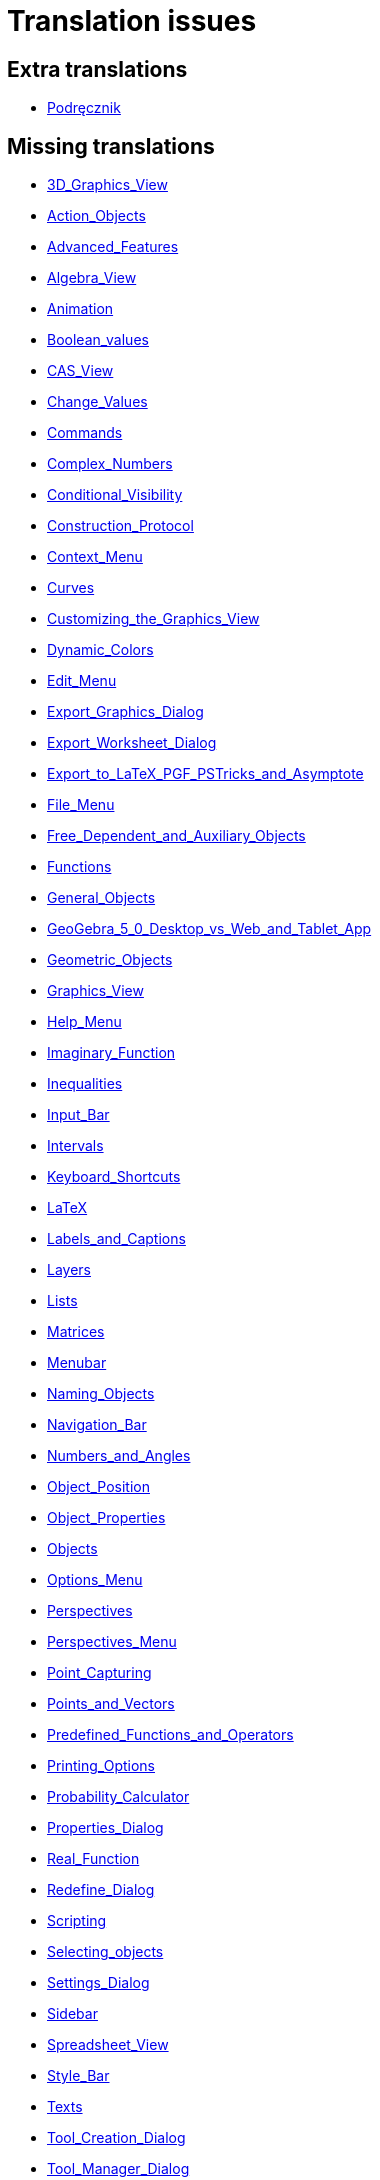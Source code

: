 = Translation issues

== Extra translations

 * xref:Podręcznik.adoc[Podręcznik]

== Missing translations

 * xref:en@manual::3D_Graphics_View.adoc[3D_Graphics_View]
 * xref:en@manual::Action_Objects.adoc[Action_Objects]
 * xref:en@manual::Advanced_Features.adoc[Advanced_Features]
 * xref:en@manual::Algebra_View.adoc[Algebra_View]
 * xref:en@manual::Animation.adoc[Animation]
 * xref:en@manual::Boolean_values.adoc[Boolean_values]
 * xref:en@manual::CAS_View.adoc[CAS_View]
 * xref:en@manual::Change_Values.adoc[Change_Values]
 * xref:en@manual::Commands.adoc[Commands]
 * xref:en@manual::Complex_Numbers.adoc[Complex_Numbers]
 * xref:en@manual::Conditional_Visibility.adoc[Conditional_Visibility]
 * xref:en@manual::Construction_Protocol.adoc[Construction_Protocol]
 * xref:en@manual::Context_Menu.adoc[Context_Menu]
 * xref:en@manual::Curves.adoc[Curves]
 * xref:en@manual::Customizing_the_Graphics_View.adoc[Customizing_the_Graphics_View]
 * xref:en@manual::Dynamic_Colors.adoc[Dynamic_Colors]
 * xref:en@manual::Edit_Menu.adoc[Edit_Menu]
 * xref:en@manual::Export_Graphics_Dialog.adoc[Export_Graphics_Dialog]
 * xref:en@manual::Export_Worksheet_Dialog.adoc[Export_Worksheet_Dialog]
 * xref:en@manual::Export_to_LaTeX_PGF_PSTricks_and_Asymptote.adoc[Export_to_LaTeX_PGF_PSTricks_and_Asymptote]
 * xref:en@manual::File_Menu.adoc[File_Menu]
 * xref:en@manual::Free_Dependent_and_Auxiliary_Objects.adoc[Free_Dependent_and_Auxiliary_Objects]
 * xref:en@manual::Functions.adoc[Functions]
 * xref:en@manual::General_Objects.adoc[General_Objects]
 * xref:en@manual::GeoGebra_5_0_Desktop_vs_Web_and_Tablet_App.adoc[GeoGebra_5_0_Desktop_vs_Web_and_Tablet_App]
 * xref:en@manual::Geometric_Objects.adoc[Geometric_Objects]
 * xref:en@manual::Graphics_View.adoc[Graphics_View]
 * xref:en@manual::Help_Menu.adoc[Help_Menu]
 * xref:en@manual::Imaginary_Function.adoc[Imaginary_Function]
 * xref:en@manual::Inequalities.adoc[Inequalities]
 * xref:en@manual::Input_Bar.adoc[Input_Bar]
 * xref:en@manual::Intervals.adoc[Intervals]
 * xref:en@manual::Keyboard_Shortcuts.adoc[Keyboard_Shortcuts]
 * xref:en@manual::LaTeX.adoc[LaTeX]
 * xref:en@manual::Labels_and_Captions.adoc[Labels_and_Captions]
 * xref:en@manual::Layers.adoc[Layers]
 * xref:en@manual::Lists.adoc[Lists]
 * xref:en@manual::Matrices.adoc[Matrices]
 * xref:en@manual::Menubar.adoc[Menubar]
 * xref:en@manual::Naming_Objects.adoc[Naming_Objects]
 * xref:en@manual::Navigation_Bar.adoc[Navigation_Bar]
 * xref:en@manual::Numbers_and_Angles.adoc[Numbers_and_Angles]
 * xref:en@manual::Object_Position.adoc[Object_Position]
 * xref:en@manual::Object_Properties.adoc[Object_Properties]
 * xref:en@manual::Objects.adoc[Objects]
 * xref:en@manual::Options_Menu.adoc[Options_Menu]
 * xref:en@manual::Perspectives.adoc[Perspectives]
 * xref:en@manual::Perspectives_Menu.adoc[Perspectives_Menu]
 * xref:en@manual::Point_Capturing.adoc[Point_Capturing]
 * xref:en@manual::Points_and_Vectors.adoc[Points_and_Vectors]
 * xref:en@manual::Predefined_Functions_and_Operators.adoc[Predefined_Functions_and_Operators]
 * xref:en@manual::Printing_Options.adoc[Printing_Options]
 * xref:en@manual::Probability_Calculator.adoc[Probability_Calculator]
 * xref:en@manual::Properties_Dialog.adoc[Properties_Dialog]
 * xref:en@manual::Real_Function.adoc[Real_Function]
 * xref:en@manual::Redefine_Dialog.adoc[Redefine_Dialog]
 * xref:en@manual::Scripting.adoc[Scripting]
 * xref:en@manual::Selecting_objects.adoc[Selecting_objects]
 * xref:en@manual::Settings_Dialog.adoc[Settings_Dialog]
 * xref:en@manual::Sidebar.adoc[Sidebar]
 * xref:en@manual::Spreadsheet_View.adoc[Spreadsheet_View]
 * xref:en@manual::Style_Bar.adoc[Style_Bar]
 * xref:en@manual::Texts.adoc[Texts]
 * xref:en@manual::Tool_Creation_Dialog.adoc[Tool_Creation_Dialog]
 * xref:en@manual::Tool_Manager_Dialog.adoc[Tool_Manager_Dialog]
 * xref:en@manual::Toolbar.adoc[Toolbar]
 * xref:en@manual::Tools.adoc[Tools]
 * xref:en@manual::ToolsEN.adoc[ToolsEN]
 * xref:en@manual::Tools_Menu.adoc[Tools_Menu]
 * xref:en@manual::Tooltips.adoc[Tooltips]
 * xref:en@manual::Tracing.adoc[Tracing]
 * xref:en@manual::View_Menu.adoc[View_Menu]
 * xref:en@manual::Views.adoc[Views]
 * xref:en@manual::Window_Menu.adoc[Window_Menu]
 * xref:en@manual::commands/3D_Commands.adoc[commands/3D_Commands]
 * xref:en@manual::commands/Algebra_Commands.adoc[commands/Algebra_Commands]
 * xref:en@manual::commands/Angle.adoc[commands/Angle]
 * xref:en@manual::commands/ApplyMatrix.adoc[commands/ApplyMatrix]
 * xref:en@manual::commands/AreCollinear.adoc[commands/AreCollinear]
 * xref:en@manual::commands/AreConcurrent.adoc[commands/AreConcurrent]
 * xref:en@manual::commands/AreConcyclic.adoc[commands/AreConcyclic]
 * xref:en@manual::commands/AreCongruent.adoc[commands/AreCongruent]
 * xref:en@manual::commands/AreEqual.adoc[commands/AreEqual]
 * xref:en@manual::commands/AreParallel.adoc[commands/AreParallel]
 * xref:en@manual::commands/ArePerpendicular.adoc[commands/ArePerpendicular]
 * xref:en@manual::commands/Assume.adoc[commands/Assume]
 * xref:en@manual::commands/AttachCopyToView.adoc[commands/AttachCopyToView]
 * xref:en@manual::commands/AxisStepX.adoc[commands/AxisStepX]
 * xref:en@manual::commands/AxisStepY.adoc[commands/AxisStepY]
 * xref:en@manual::commands/BarChart.adoc[commands/BarChart]
 * xref:en@manual::commands/CASLoaded.adoc[commands/CASLoaded]
 * xref:en@manual::commands/CAS_Restricted_Commands.adoc[commands/CAS_Restricted_Commands]
 * xref:en@manual::commands/CAS_Specific_Commands.adoc[commands/CAS_Specific_Commands]
 * xref:en@manual::commands/CAS_View_Supported_Geometry_Commands.adoc[commands/CAS_View_Supported_Geometry_Commands]
 * xref:en@manual::commands/CFactor.adoc[commands/CFactor]
 * xref:en@manual::commands/CIFactor.adoc[commands/CIFactor]
 * xref:en@manual::commands/CSolutions.adoc[commands/CSolutions]
 * xref:en@manual::commands/CSolve.adoc[commands/CSolve]
 * xref:en@manual::commands/Cauchy.adoc[commands/Cauchy]
 * xref:en@manual::commands/Cell.adoc[commands/Cell]
 * xref:en@manual::commands/CellRange.adoc[commands/CellRange]
 * xref:en@manual::commands/CenterView.adoc[commands/CenterView]
 * xref:en@manual::commands/Chart_Commands.adoc[commands/Chart_Commands]
 * xref:en@manual::commands/ChiSquared.adoc[commands/ChiSquared]
 * xref:en@manual::commands/ChiSquaredTest.adoc[commands/ChiSquaredTest]
 * xref:en@manual::commands/ClosestPoint.adoc[commands/ClosestPoint]
 * xref:en@manual::commands/ClosestPointRegion.adoc[commands/ClosestPointRegion]
 * xref:en@manual::commands/Column.adoc[commands/Column]
 * xref:en@manual::commands/ColumnName.adoc[commands/ColumnName]
 * xref:en@manual::commands/ComplexRoot.adoc[commands/ComplexRoot]
 * xref:en@manual::commands/Conic_Commands.adoc[commands/Conic_Commands]
 * xref:en@manual::commands/ConjugateDiameter.adoc[commands/ConjugateDiameter]
 * xref:en@manual::commands/ConstructionStep.adoc[commands/ConstructionStep]
 * xref:en@manual::commands/ContinuedFraction.adoc[commands/ContinuedFraction]
 * xref:en@manual::commands/ConvexHull.adoc[commands/ConvexHull]
 * xref:en@manual::commands/Corner.adoc[commands/Corner]
 * xref:en@manual::commands/Cross.adoc[commands/Cross]
 * xref:en@manual::commands/Cubic.adoc[commands/Cubic]
 * xref:en@manual::commands/Curve.adoc[commands/Curve]
 * xref:en@manual::commands/DelaunayTriangulation.adoc[commands/DelaunayTriangulation]
 * xref:en@manual::commands/Delete.adoc[commands/Delete]
 * xref:en@manual::commands/Denominator.adoc[commands/Denominator]
 * xref:en@manual::commands/Discrete_Math_Commands.adoc[commands/Discrete_Math_Commands]
 * xref:en@manual::commands/Distance.adoc[commands/Distance]
 * xref:en@manual::commands/Dot.adoc[commands/Dot]
 * xref:en@manual::commands/DynamicCoordinates.adoc[commands/DynamicCoordinates]
 * xref:en@manual::commands/Eigenvalues.adoc[commands/Eigenvalues]
 * xref:en@manual::commands/Eigenvectors.adoc[commands/Eigenvectors]
 * xref:en@manual::commands/Element.adoc[commands/Element]
 * xref:en@manual::commands/Eliminate.adoc[commands/Eliminate]
 * xref:en@manual::commands/Envelope.adoc[commands/Envelope]
 * xref:en@manual::commands/Erlang.adoc[commands/Erlang]
 * xref:en@manual::commands/ExportImage.adoc[commands/ExportImage]
 * xref:en@manual::commands/ExtendedGCD.adoc[commands/ExtendedGCD]
 * xref:en@manual::commands/Extremum.adoc[commands/Extremum]
 * xref:en@manual::commands/FDistribution.adoc[commands/FDistribution]
 * xref:en@manual::commands/Factor.adoc[commands/Factor]
 * xref:en@manual::commands/Factors.adoc[commands/Factors]
 * xref:en@manual::commands/FillCells.adoc[commands/FillCells]
 * xref:en@manual::commands/FillColumn.adoc[commands/FillColumn]
 * xref:en@manual::commands/FillRow.adoc[commands/FillRow]
 * xref:en@manual::commands/Financial_Commands.adoc[commands/Financial_Commands]
 * xref:en@manual::commands/First.adoc[commands/First]
 * xref:en@manual::commands/Fit.adoc[commands/Fit]
 * xref:en@manual::commands/FitExp.adoc[commands/FitExp]
 * xref:en@manual::commands/FitGrowth.adoc[commands/FitGrowth]
 * xref:en@manual::commands/FitImplicit.adoc[commands/FitImplicit]
 * xref:en@manual::commands/FitLine.adoc[commands/FitLine]
 * xref:en@manual::commands/FitLineX.adoc[commands/FitLineX]
 * xref:en@manual::commands/FitLog.adoc[commands/FitLog]
 * xref:en@manual::commands/FitLogistic.adoc[commands/FitLogistic]
 * xref:en@manual::commands/FitPoly.adoc[commands/FitPoly]
 * xref:en@manual::commands/FitPow.adoc[commands/FitPow]
 * xref:en@manual::commands/FitSin.adoc[commands/FitSin]
 * xref:en@manual::commands/FractionText.adoc[commands/FractionText]
 * xref:en@manual::commands/Functions_and_Calculus_Commands.adoc[commands/Functions_and_Calculus_Commands]
 * xref:en@manual::commands/FutureValue.adoc[commands/FutureValue]
 * xref:en@manual::commands/GCD.adoc[commands/GCD]
 * xref:en@manual::commands/GeoGebra_Commands.adoc[commands/GeoGebra_Commands]
 * xref:en@manual::commands/Geometry_Commands.adoc[commands/Geometry_Commands]
 * xref:en@manual::commands/GroebnerDegRevLex.adoc[commands/GroebnerDegRevLex]
 * xref:en@manual::commands/GroebnerLex.adoc[commands/GroebnerLex]
 * xref:en@manual::commands/GroebnerLexDeg.adoc[commands/GroebnerLexDeg]
 * xref:en@manual::commands/HyperGeometric.adoc[commands/HyperGeometric]
 * xref:en@manual::commands/IFactor.adoc[commands/IFactor]
 * xref:en@manual::commands/If.adoc[commands/If]
 * xref:en@manual::commands/ImplicitCurve.adoc[commands/ImplicitCurve]
 * xref:en@manual::commands/ImplicitDerivative.adoc[commands/ImplicitDerivative]
 * xref:en@manual::commands/Integral.adoc[commands/Integral]
 * xref:en@manual::commands/InteriorAngles.adoc[commands/InteriorAngles]
 * xref:en@manual::commands/Intersect.adoc[commands/Intersect]
 * xref:en@manual::commands/IntersectConic.adoc[commands/IntersectConic]
 * xref:en@manual::commands/IntersectPath.adoc[commands/IntersectPath]
 * xref:en@manual::commands/InverseHyperGeometric.adoc[commands/InverseHyperGeometric]
 * xref:en@manual::commands/InversePascal.adoc[commands/InversePascal]
 * xref:en@manual::commands/Invert.adoc[commands/Invert]
 * xref:en@manual::commands/IsInRegion.adoc[commands/IsInRegion]
 * xref:en@manual::commands/IsTangent.adoc[commands/IsTangent]
 * xref:en@manual::commands/IsVertexForm.adoc[commands/IsVertexForm]
 * xref:en@manual::commands/JordanDiagonalization.adoc[commands/JordanDiagonalization]
 * xref:en@manual::commands/LCM.adoc[commands/LCM]
 * xref:en@manual::commands/LUDecomposition.adoc[commands/LUDecomposition]
 * xref:en@manual::commands/Last.adoc[commands/Last]
 * xref:en@manual::commands/Length.adoc[commands/Length]
 * xref:en@manual::commands/LetterToUnicode.adoc[commands/LetterToUnicode]
 * xref:en@manual::commands/Limit.adoc[commands/Limit]
 * xref:en@manual::commands/LimitAbove.adoc[commands/LimitAbove]
 * xref:en@manual::commands/LimitBelow.adoc[commands/LimitBelow]
 * xref:en@manual::commands/List_Commands.adoc[commands/List_Commands]
 * xref:en@manual::commands/Locus.adoc[commands/Locus]
 * xref:en@manual::commands/LocusEquation.adoc[commands/LocusEquation]
 * xref:en@manual::commands/LogNormal.adoc[commands/LogNormal]
 * xref:en@manual::commands/Logic_Commands.adoc[commands/Logic_Commands]
 * xref:en@manual::commands/Logistic.adoc[commands/Logistic]
 * xref:en@manual::commands/MAD.adoc[commands/MAD]
 * xref:en@manual::commands/MatrixRank.adoc[commands/MatrixRank]
 * xref:en@manual::commands/Max.adoc[commands/Max]
 * xref:en@manual::commands/Mean.adoc[commands/Mean]
 * xref:en@manual::commands/Median.adoc[commands/Median]
 * xref:en@manual::commands/Min.adoc[commands/Min]
 * xref:en@manual::commands/MinimumSpanningTree.adoc[commands/MinimumSpanningTree]
 * xref:en@manual::commands/ModularExponent.adoc[commands/ModularExponent]
 * xref:en@manual::commands/NDerivative.adoc[commands/NDerivative]
 * xref:en@manual::commands/NIntegral.adoc[commands/NIntegral]
 * xref:en@manual::commands/NInvert.adoc[commands/NInvert]
 * xref:en@manual::commands/NSolutions.adoc[commands/NSolutions]
 * xref:en@manual::commands/NSolve.adoc[commands/NSolve]
 * xref:en@manual::commands/NSolveODE.adoc[commands/NSolveODE]
 * xref:en@manual::commands/Name.adoc[commands/Name]
 * xref:en@manual::commands/Net.adoc[commands/Net]
 * xref:en@manual::commands/Normal.adoc[commands/Normal]
 * xref:en@manual::commands/Normalize.adoc[commands/Normalize]
 * xref:en@manual::commands/Numerator.adoc[commands/Numerator]
 * xref:en@manual::commands/Numeric.adoc[commands/Numeric]
 * xref:en@manual::commands/Object.adoc[commands/Object]
 * xref:en@manual::commands/ParametricDerivative.adoc[commands/ParametricDerivative]
 * xref:en@manual::commands/ParseToFunction.adoc[commands/ParseToFunction]
 * xref:en@manual::commands/ParseToNumber.adoc[commands/ParseToNumber]
 * xref:en@manual::commands/PartialFractions.adoc[commands/PartialFractions]
 * xref:en@manual::commands/Pascal.adoc[commands/Pascal]
 * xref:en@manual::commands/PathParameter.adoc[commands/PathParameter]
 * xref:en@manual::commands/Payment.adoc[commands/Payment]
 * xref:en@manual::commands/Periods.adoc[commands/Periods]
 * xref:en@manual::commands/PerpendicularBisector.adoc[commands/PerpendicularBisector]
 * xref:en@manual::commands/PerpendicularLine.adoc[commands/PerpendicularLine]
 * xref:en@manual::commands/PerpendicularVector.adoc[commands/PerpendicularVector]
 * xref:en@manual::commands/PlaySound.adoc[commands/PlaySound]
 * xref:en@manual::commands/Point.adoc[commands/Point]
 * xref:en@manual::commands/PointIn.adoc[commands/PointIn]
 * xref:en@manual::commands/Polygon.adoc[commands/Polygon]
 * xref:en@manual::commands/Polyline.adoc[commands/Polyline]
 * xref:en@manual::commands/PresentValue.adoc[commands/PresentValue]
 * xref:en@manual::commands/PrimeFactors.adoc[commands/PrimeFactors]
 * xref:en@manual::commands/Probability_Commands.adoc[commands/Probability_Commands]
 * xref:en@manual::commands/Prove.adoc[commands/Prove]
 * xref:en@manual::commands/ProveDetails.adoc[commands/ProveDetails]
 * xref:en@manual::commands/QRDecomposition.adoc[commands/QRDecomposition]
 * xref:en@manual::commands/RSquare.adoc[commands/RSquare]
 * xref:en@manual::commands/RandomBetween.adoc[commands/RandomBetween]
 * xref:en@manual::commands/RandomBinomial.adoc[commands/RandomBinomial]
 * xref:en@manual::commands/RandomElement.adoc[commands/RandomElement]
 * xref:en@manual::commands/RandomNormal.adoc[commands/RandomNormal]
 * xref:en@manual::commands/RandomPointIn.adoc[commands/RandomPointIn]
 * xref:en@manual::commands/RandomPoisson.adoc[commands/RandomPoisson]
 * xref:en@manual::commands/RandomPolynomial.adoc[commands/RandomPolynomial]
 * xref:en@manual::commands/RandomUniform.adoc[commands/RandomUniform]
 * xref:en@manual::commands/Rate.adoc[commands/Rate]
 * xref:en@manual::commands/Ray.adoc[commands/Ray]
 * xref:en@manual::commands/ReadText.adoc[commands/ReadText]
 * xref:en@manual::commands/Reflect.adoc[commands/Reflect]
 * xref:en@manual::commands/Rename.adoc[commands/Rename]
 * xref:en@manual::commands/ResidualPlot.adoc[commands/ResidualPlot]
 * xref:en@manual::commands/Reverse.adoc[commands/Reverse]
 * xref:en@manual::commands/Root.adoc[commands/Root]
 * xref:en@manual::commands/RootList.adoc[commands/RootList]
 * xref:en@manual::commands/Roots.adoc[commands/Roots]
 * xref:en@manual::commands/Rotate.adoc[commands/Rotate]
 * xref:en@manual::commands/RotateText.adoc[commands/RotateText]
 * xref:en@manual::commands/Row.adoc[commands/Row]
 * xref:en@manual::commands/SD.adoc[commands/SD]
 * xref:en@manual::commands/SDX.adoc[commands/SDX]
 * xref:en@manual::commands/SDY.adoc[commands/SDY]
 * xref:en@manual::commands/SVD.adoc[commands/SVD]
 * xref:en@manual::commands/Sample.adoc[commands/Sample]
 * xref:en@manual::commands/SampleSD.adoc[commands/SampleSD]
 * xref:en@manual::commands/SampleSDX.adoc[commands/SampleSDX]
 * xref:en@manual::commands/SampleSDY.adoc[commands/SampleSDY]
 * xref:en@manual::commands/SampleVariance.adoc[commands/SampleVariance]
 * xref:en@manual::commands/Scripting_Commands.adoc[commands/Scripting_Commands]
 * xref:en@manual::commands/Segment.adoc[commands/Segment]
 * xref:en@manual::commands/SelectObjects.adoc[commands/SelectObjects]
 * xref:en@manual::commands/SelectedElement.adoc[commands/SelectedElement]
 * xref:en@manual::commands/SelectedIndex.adoc[commands/SelectedIndex]
 * xref:en@manual::commands/SemiMajorAxisLength.adoc[commands/SemiMajorAxisLength]
 * xref:en@manual::commands/SemiMinorAxisLength.adoc[commands/SemiMinorAxisLength]
 * xref:en@manual::commands/Sequence.adoc[commands/Sequence]
 * xref:en@manual::commands/SetAxesRatio.adoc[commands/SetAxesRatio]
 * xref:en@manual::commands/SetBackgroundColor.adoc[commands/SetBackgroundColor]
 * xref:en@manual::commands/SetCaption.adoc[commands/SetCaption]
 * xref:en@manual::commands/SetColor.adoc[commands/SetColor]
 * xref:en@manual::commands/SetConditionToShowObject.adoc[commands/SetConditionToShowObject]
 * xref:en@manual::commands/SetConstructionStep.adoc[commands/SetConstructionStep]
 * xref:en@manual::commands/SetCoords.adoc[commands/SetCoords]
 * xref:en@manual::commands/SetDynamicColor.adoc[commands/SetDynamicColor]
 * xref:en@manual::commands/SetFixed.adoc[commands/SetFixed]
 * xref:en@manual::commands/SetLabelMode.adoc[commands/SetLabelMode]
 * xref:en@manual::commands/SetLayer.adoc[commands/SetLayer]
 * xref:en@manual::commands/SetPerspective.adoc[commands/SetPerspective]
 * xref:en@manual::commands/SetSeed.adoc[commands/SetSeed]
 * xref:en@manual::commands/SetSpinSpeed.adoc[commands/SetSpinSpeed]
 * xref:en@manual::commands/SetTooltipMode.adoc[commands/SetTooltipMode]
 * xref:en@manual::commands/SetTrace.adoc[commands/SetTrace]
 * xref:en@manual::commands/SetValue.adoc[commands/SetValue]
 * xref:en@manual::commands/ShowAxes.adoc[commands/ShowAxes]
 * xref:en@manual::commands/ShowGrid.adoc[commands/ShowGrid]
 * xref:en@manual::commands/Shuffle.adoc[commands/Shuffle]
 * xref:en@manual::commands/SigmaXX.adoc[commands/SigmaXX]
 * xref:en@manual::commands/SigmaXY.adoc[commands/SigmaXY]
 * xref:en@manual::commands/SigmaYY.adoc[commands/SigmaYY]
 * xref:en@manual::commands/Simplify.adoc[commands/Simplify]
 * xref:en@manual::commands/Slope.adoc[commands/Slope]
 * xref:en@manual::commands/SlopeField.adoc[commands/SlopeField]
 * xref:en@manual::commands/SlowPlot.adoc[commands/SlowPlot]
 * xref:en@manual::commands/Solutions.adoc[commands/Solutions]
 * xref:en@manual::commands/Solve.adoc[commands/Solve]
 * xref:en@manual::commands/SolveCubic.adoc[commands/SolveCubic]
 * xref:en@manual::commands/SolveODE.adoc[commands/SolveODE]
 * xref:en@manual::commands/SolveQuartic.adoc[commands/SolveQuartic]
 * xref:en@manual::commands/Spearman.adoc[commands/Spearman]
 * xref:en@manual::commands/Sphere.adoc[commands/Sphere]
 * xref:en@manual::commands/Spline.adoc[commands/Spline]
 * xref:en@manual::commands/Spreadsheet_Commands.adoc[commands/Spreadsheet_Commands]
 * xref:en@manual::commands/StartRecord.adoc[commands/StartRecord]
 * xref:en@manual::commands/Stretch.adoc[commands/Stretch]
 * xref:en@manual::commands/Substitute.adoc[commands/Substitute]
 * xref:en@manual::commands/Sum.adoc[commands/Sum]
 * xref:en@manual::commands/SurdText.adoc[commands/SurdText]
 * xref:en@manual::commands/Sxx.adoc[commands/Sxx]
 * xref:en@manual::commands/Sxy.adoc[commands/Sxy]
 * xref:en@manual::commands/TDistribution.adoc[commands/TDistribution]
 * xref:en@manual::commands/TMean2Estimate.adoc[commands/TMean2Estimate]
 * xref:en@manual::commands/TMeanEstimate.adoc[commands/TMeanEstimate]
 * xref:en@manual::commands/TTest.adoc[commands/TTest]
 * xref:en@manual::commands/TTest2.adoc[commands/TTest2]
 * xref:en@manual::commands/TTestPaired.adoc[commands/TTestPaired]
 * xref:en@manual::commands/TableText.adoc[commands/TableText]
 * xref:en@manual::commands/TaylorPolynomial.adoc[commands/TaylorPolynomial]
 * xref:en@manual::commands/Text.adoc[commands/Text]
 * xref:en@manual::commands/TextToUnicode.adoc[commands/TextToUnicode]
 * xref:en@manual::commands/Text_Commands.adoc[commands/Text_Commands]
 * xref:en@manual::commands/ToComplex.adoc[commands/ToComplex]
 * xref:en@manual::commands/ToExponential.adoc[commands/ToExponential]
 * xref:en@manual::commands/ToPoint.adoc[commands/ToPoint]
 * xref:en@manual::commands/ToPolar.adoc[commands/ToPolar]
 * xref:en@manual::commands/ToolImage.adoc[commands/ToolImage]
 * xref:en@manual::commands/Transformation_Commands.adoc[commands/Transformation_Commands]
 * xref:en@manual::commands/Translate.adoc[commands/Translate]
 * xref:en@manual::commands/Transpose.adoc[commands/Transpose]
 * xref:en@manual::commands/TravelingSalesman.adoc[commands/TravelingSalesman]
 * xref:en@manual::commands/TriangleCenter.adoc[commands/TriangleCenter]
 * xref:en@manual::commands/TriangleCurve.adoc[commands/TriangleCurve]
 * xref:en@manual::commands/TrigCombine.adoc[commands/TrigCombine]
 * xref:en@manual::commands/TrigExpand.adoc[commands/TrigExpand]
 * xref:en@manual::commands/TrigSimplify.adoc[commands/TrigSimplify]
 * xref:en@manual::commands/UnicodeToLetter.adoc[commands/UnicodeToLetter]
 * xref:en@manual::commands/UnicodeToText.adoc[commands/UnicodeToText]
 * xref:en@manual::commands/UnitPerpendicularVector.adoc[commands/UnitPerpendicularVector]
 * xref:en@manual::commands/UnitVector.adoc[commands/UnitVector]
 * xref:en@manual::commands/Vector_and_Matrix_Commands.adoc[commands/Vector_and_Matrix_Commands]
 * xref:en@manual::commands/Vertex.adoc[commands/Vertex]
 * xref:en@manual::commands/VerticalText.adoc[commands/VerticalText]
 * xref:en@manual::commands/Volume.adoc[commands/Volume]
 * xref:en@manual::commands/Voronoi.adoc[commands/Voronoi]
 * xref:en@manual::commands/ZMean2Estimate.adoc[commands/ZMean2Estimate]
 * xref:en@manual::commands/ZMean2Test.adoc[commands/ZMean2Test]
 * xref:en@manual::commands/ZMeanEstimate.adoc[commands/ZMeanEstimate]
 * xref:en@manual::commands/ZProportion2Estimate.adoc[commands/ZProportion2Estimate]
 * xref:en@manual::commands/ZProportion2Test.adoc[commands/ZProportion2Test]
 * xref:en@manual::commands/ZProportionEstimate.adoc[commands/ZProportionEstimate]
 * xref:en@manual::commands/ZProportionTest.adoc[commands/ZProportionTest]
 * xref:en@manual::commands/Zip.adoc[commands/Zip]
 * xref:en@manual::nCr_Function.adoc[nCr_Function]
 * xref:en@manual::nPr_Function.adoc[nPr_Function]
 * xref:en@manual::tools/3D_Graphics_Tools.adoc[tools/3D_Graphics_Tools]
 * xref:en@manual::tools/Action_Object_Tools.adoc[tools/Action_Object_Tools]
 * xref:en@manual::tools/Attach_Detach_Point.adoc[tools/Attach_Detach_Point]
 * xref:en@manual::tools/Best_Fit_Line.adoc[tools/Best_Fit_Line]
 * xref:en@manual::tools/Button.adoc[tools/Button]
 * xref:en@manual::tools/CAS_Tools.adoc[tools/CAS_Tools]
 * xref:en@manual::tools/Check_Box.adoc[tools/Check_Box]
 * xref:en@manual::tools/Circle_and_Arc_Tools.adoc[tools/Circle_and_Arc_Tools]
 * xref:en@manual::tools/Complex_Number.adoc[tools/Complex_Number]
 * xref:en@manual::tools/Conic_Section_Tools.adoc[tools/Conic_Section_Tools]
 * xref:en@manual::tools/Copy_Visual_Style.adoc[tools/Copy_Visual_Style]
 * xref:en@manual::tools/Count.adoc[tools/Count]
 * xref:en@manual::tools/Custom_Tools.adoc[tools/Custom_Tools]
 * xref:en@manual::tools/Delete.adoc[tools/Delete]
 * xref:en@manual::tools/Derivative.adoc[tools/Derivative]
 * xref:en@manual::tools/Distance_or_Length.adoc[tools/Distance_or_Length]
 * xref:en@manual::tools/Evaluate.adoc[tools/Evaluate]
 * xref:en@manual::tools/Expand.adoc[tools/Expand]
 * xref:en@manual::tools/Extremum.adoc[tools/Extremum]
 * xref:en@manual::tools/Factor.adoc[tools/Factor]
 * xref:en@manual::tools/Freehand_Function.adoc[tools/Freehand_Function]
 * xref:en@manual::tools/Freehand_Shape.adoc[tools/Freehand_Shape]
 * xref:en@manual::tools/Function_Inspector.adoc[tools/Function_Inspector]
 * xref:en@manual::tools/General_Tools.adoc[tools/General_Tools]
 * xref:en@manual::tools/Graphics_Tools.adoc[tools/Graphics_Tools]
 * xref:en@manual::tools/Image.adoc[tools/Image]
 * xref:en@manual::tools/Input_Box.adoc[tools/Input_Box]
 * xref:en@manual::tools/Integral.adoc[tools/Integral]
 * xref:en@manual::tools/Intersect.adoc[tools/Intersect]
 * xref:en@manual::tools/Intersect_Two_Surfaces.adoc[tools/Intersect_Two_Surfaces]
 * xref:en@manual::tools/Keep_Input.adoc[tools/Keep_Input]
 * xref:en@manual::tools/Line_Tools.adoc[tools/Line_Tools]
 * xref:en@manual::tools/List.adoc[tools/List]
 * xref:en@manual::tools/List_of_Points.adoc[tools/List_of_Points]
 * xref:en@manual::tools/Locus.adoc[tools/Locus]
 * xref:en@manual::tools/Matrix.adoc[tools/Matrix]
 * xref:en@manual::tools/Maximum.adoc[tools/Maximum]
 * xref:en@manual::tools/Mean.adoc[tools/Mean]
 * xref:en@manual::tools/Measurement_Tools.adoc[tools/Measurement_Tools]
 * xref:en@manual::tools/Minimum.adoc[tools/Minimum]
 * xref:en@manual::tools/Move.adoc[tools/Move]
 * xref:en@manual::tools/Move_Graphics_View.adoc[tools/Move_Graphics_View]
 * xref:en@manual::tools/Move_around_Point.adoc[tools/Move_around_Point]
 * xref:en@manual::tools/Movement_Tools.adoc[tools/Movement_Tools]
 * xref:en@manual::tools/Multiple_Variable_Analysis.adoc[tools/Multiple_Variable_Analysis]
 * xref:en@manual::tools/Net.adoc[tools/Net]
 * xref:en@manual::tools/Numeric.adoc[tools/Numeric]
 * xref:en@manual::tools/One_Variable_Analysis.adoc[tools/One_Variable_Analysis]
 * xref:en@manual::tools/Pen.adoc[tools/Pen]
 * xref:en@manual::tools/Perpendicular_Bisector.adoc[tools/Perpendicular_Bisector]
 * xref:en@manual::tools/Perpendicular_Line.adoc[tools/Perpendicular_Line]
 * xref:en@manual::tools/Point.adoc[tools/Point]
 * xref:en@manual::tools/Point_Tools.adoc[tools/Point_Tools]
 * xref:en@manual::tools/Point_on_Object.adoc[tools/Point_on_Object]
 * xref:en@manual::tools/Polygon.adoc[tools/Polygon]
 * xref:en@manual::tools/Polygon_Tools.adoc[tools/Polygon_Tools]
 * xref:en@manual::tools/Polyline.adoc[tools/Polyline]
 * xref:en@manual::tools/Ray.adoc[tools/Ray]
 * xref:en@manual::tools/Record_to_Spreadsheet.adoc[tools/Record_to_Spreadsheet]
 * xref:en@manual::tools/Reflect_about_Circle.adoc[tools/Reflect_about_Circle]
 * xref:en@manual::tools/Reflect_about_Line.adoc[tools/Reflect_about_Line]
 * xref:en@manual::tools/Reflect_about_Plane.adoc[tools/Reflect_about_Plane]
 * xref:en@manual::tools/Reflect_about_Point.adoc[tools/Reflect_about_Point]
 * xref:en@manual::tools/Regular_Polygon.adoc[tools/Regular_Polygon]
 * xref:en@manual::tools/Rigid_Polygon.adoc[tools/Rigid_Polygon]
 * xref:en@manual::tools/Roots.adoc[tools/Roots]
 * xref:en@manual::tools/Rotate_3D_Graphics_View.adoc[tools/Rotate_3D_Graphics_View]
 * xref:en@manual::tools/Rotate_around_Line.adoc[tools/Rotate_around_Line]
 * xref:en@manual::tools/Rotate_around_Point.adoc[tools/Rotate_around_Point]
 * xref:en@manual::tools/Segment.adoc[tools/Segment]
 * xref:en@manual::tools/Segment_with_Given_Length.adoc[tools/Segment_with_Given_Length]
 * xref:en@manual::tools/Select_Objects.adoc[tools/Select_Objects]
 * xref:en@manual::tools/Show_Hide_Object.adoc[tools/Show_Hide_Object]
 * xref:en@manual::tools/Slider.adoc[tools/Slider]
 * xref:en@manual::tools/Slope.adoc[tools/Slope]
 * xref:en@manual::tools/Solve.adoc[tools/Solve]
 * xref:en@manual::tools/Solve_Numerically.adoc[tools/Solve_Numerically]
 * xref:en@manual::tools/Special_Line_Tools.adoc[tools/Special_Line_Tools]
 * xref:en@manual::tools/Special_Object_Tools.adoc[tools/Special_Object_Tools]
 * xref:en@manual::tools/Sphere_with_Center_and_Radius.adoc[tools/Sphere_with_Center_and_Radius]
 * xref:en@manual::tools/Sphere_with_Center_through_Point.adoc[tools/Sphere_with_Center_through_Point]
 * xref:en@manual::tools/Spreadsheet_Tools.adoc[tools/Spreadsheet_Tools]
 * xref:en@manual::tools/Substitute.adoc[tools/Substitute]
 * xref:en@manual::tools/Sum.adoc[tools/Sum]
 * xref:en@manual::tools/Table.adoc[tools/Table]
 * xref:en@manual::tools/Text.adoc[tools/Text]
 * xref:en@manual::tools/Transformation_Tools.adoc[tools/Transformation_Tools]
 * xref:en@manual::tools/Translate_by_Vector.adoc[tools/Translate_by_Vector]
 * xref:en@manual::tools/Two_Variable_Regression_Analysis.adoc[tools/Two_Variable_Regression_Analysis]
 * xref:en@manual::tools/Vector_Polygon.adoc[tools/Vector_Polygon]
 * xref:en@manual::tools/Vector_from_Point.adoc[tools/Vector_from_Point]
 * xref:en@manual::tools/Volume.adoc[tools/Volume]
 * xref:en@manual::tools/Zoom_In.adoc[tools/Zoom_In]
 * xref:en@manual::tools/Zoom_Out.adoc[tools/Zoom_Out]

== Partial translations

 * xref:commands/KopiujObiektSwobodny.adoc[commands/KopiujObiektSwobodny]
 * xref:commands/OddalWidok.adoc[commands/OddalWidok]
 * xref:commands/PokażEtykietę.adoc[commands/PokażEtykietę]
 * xref:commands/PokażWarstwę.adoc[commands/PokażWarstwę]
 * xref:commands/PoleTekstowe.adoc[commands/PoleTekstowe]
 * xref:commands/PoleWyboru.adoc[commands/PoleWyboru]
 * xref:commands/PrzesuńWidokGrafiki.adoc[commands/PrzesuńWidokGrafiki]
 * xref:commands/PrzybliżWidok.adoc[commands/PrzybliżWidok]
 * xref:commands/Przycisk.adoc[commands/Przycisk]
 * xref:commands/Statystyki_Polecenia.adoc[commands/Statystyki_Polecenia]
 * xref:commands/Suwak.adoc[commands/Suwak]
 * xref:commands/UaktualnijKonstrukcję.adoc[commands/UaktualnijKonstrukcję]
 * xref:commands/UkryjWarstwę.adoc[commands/UkryjWarstwę]
 * xref:commands/UstawAktywnyWidok.adoc[commands/UstawAktywnyWidok]
 * xref:commands/UstawCzyWidocznyWWidoku.adoc[commands/UstawCzyWidocznyWWidoku]
 * xref:tools/Kąt.adoc[tools/Kąt]
 * xref:tools/Kąt_o_danej_mierze.adoc[tools/Kąt_o_danej_mierze]

== Duplicate translations
All clear